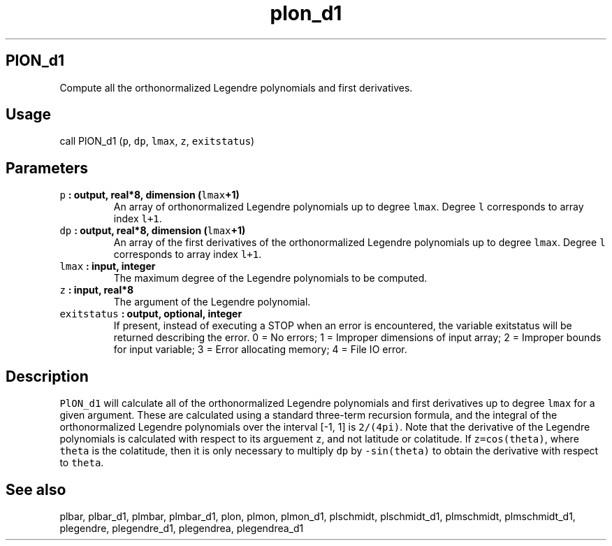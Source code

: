 .\" Automatically generated by Pandoc 2.1.3
.\"
.TH "plon_d1" "1" "2018\-01\-30" "Fortran 95" "SHTOOLS 4.2"
.hy
.SH PlON_d1
.PP
Compute all the orthonormalized Legendre polynomials and first
derivatives.
.SH Usage
.PP
call PlON_d1 (\f[C]p\f[], \f[C]dp\f[], \f[C]lmax\f[], \f[C]z\f[],
\f[C]exitstatus\f[])
.SH Parameters
.TP
.B \f[C]p\f[] : output, real*8, dimension (\f[C]lmax\f[]+1)
An array of orthonormalized Legendre polynomials up to degree
\f[C]lmax\f[].
Degree \f[C]l\f[] corresponds to array index \f[C]l+1\f[].
.RS
.RE
.TP
.B \f[C]dp\f[] : output, real*8, dimension (\f[C]lmax\f[]+1)
An array of the first derivatives of the orthonormalized Legendre
polynomials up to degree \f[C]lmax\f[].
Degree \f[C]l\f[] corresponds to array index \f[C]l+1\f[].
.RS
.RE
.TP
.B \f[C]lmax\f[] : input, integer
The maximum degree of the Legendre polynomials to be computed.
.RS
.RE
.TP
.B \f[C]z\f[] : input, real*8
The argument of the Legendre polynomial.
.RS
.RE
.TP
.B \f[C]exitstatus\f[] : output, optional, integer
If present, instead of executing a STOP when an error is encountered,
the variable exitstatus will be returned describing the error.
0 = No errors; 1 = Improper dimensions of input array; 2 = Improper
bounds for input variable; 3 = Error allocating memory; 4 = File IO
error.
.RS
.RE
.SH Description
.PP
\f[C]PlON_d1\f[] will calculate all of the orthonormalized Legendre
polynomials and first derivatives up to degree \f[C]lmax\f[] for a given
argument.
These are calculated using a standard three\-term recursion formula, and
the integral of the orthonormalized Legendre polynomials over the
interval [\-1, 1] is \f[C]2/(4pi)\f[].
Note that the derivative of the Legendre polynomials is calculated with
respect to its arguement \f[C]z\f[], and not latitude or colatitude.
If \f[C]z=cos(theta)\f[], where \f[C]theta\f[] is the colatitude, then
it is only necessary to multiply \f[C]dp\f[] by \f[C]\-sin(theta)\f[] to
obtain the derivative with respect to \f[C]theta\f[].
.SH See also
.PP
plbar, plbar_d1, plmbar, plmbar_d1, plon, plmon, plmon_d1, plschmidt,
plschmidt_d1, plmschmidt, plmschmidt_d1, plegendre, plegendre_d1,
plegendrea, plegendrea_d1
